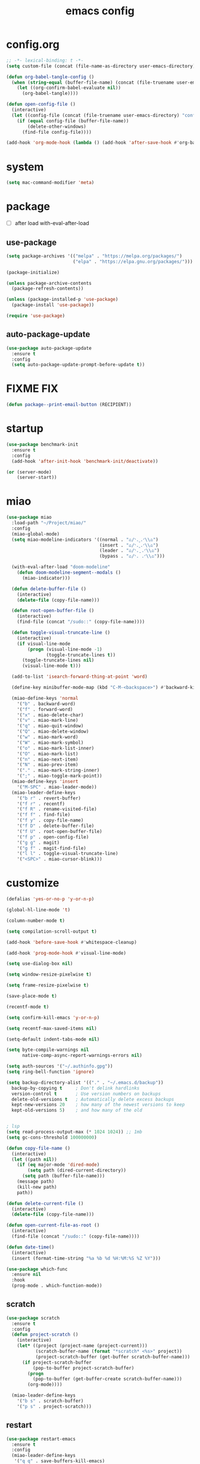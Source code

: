 #+TITLE: emacs config
#+STARTUP: content
#+PROPERTY: header-args:emacs-lisp :tangle ~/.emacs.d/init.el :results none

* config.org
#+begin_src emacs-lisp
;; -*- lexical-binding: t -*-
(setq custom-file (concat (file-name-as-directory user-emacs-directory) "custom.el"))

(defun org-babel-tangle-config ()
  (when (string-equal (buffer-file-name) (concat (file-truename user-emacs-directory) "config.org"))
    (let ((org-confirm-babel-evaluate nil))
      (org-babel-tangle))))

(defun open-config-file ()
  (interactive)
  (let ((config-file (concat (file-truename user-emacs-directory) "config.org")))
    (if (equal config-file (buffer-file-name))
        (delete-other-windows)
      (find-file config-file))))

(add-hook 'org-mode-hook (lambda () (add-hook 'after-save-hook #'org-babel-tangle-config)))
#+end_src

* system
#+begin_src emacs-lisp
(setq mac-command-modifier 'meta)
#+end_src

* package

+ [ ] after load with-eval-after-load

** use-package
#+begin_src emacs-lisp
(setq package-archives '(("melpa" . "https://melpa.org/packages/")
                         ("elpa" . "https://elpa.gnu.org/packages/")))

(package-initialize)

(unless package-archive-contents
  (package-refresh-contents))

(unless (package-installed-p 'use-package)
  (package-install 'use-package))

(require 'use-package)
#+end_src

** auto-package-update
#+begin_src emacs-lisp
(use-package auto-package-update
  :ensure t
  :config
  (setq auto-package-update-prompt-before-update t))
#+end_src

* FIXME FIX
#+begin_src emacs-lisp
(defun package--print-email-button (RECIPIENT))
#+end_src

* startup
#+begin_src emacs-lisp
(use-package benchmark-init
  :ensure t
  :config
  (add-hook 'after-init-hook 'benchmark-init/deactivate))

(or (server-mode)
    (server-start))
#+end_src

* miao

#+begin_src emacs-lisp
(use-package miao
  :load-path "~/Project/miao/"
  :config
  (miao-global-mode)
  (setq miao-modeline-indicators '((normal . "ಎ/ᐠ.ˬ.ᐟ\\ಎ")
                                   (insert . "ಎ/ᐠ.ꞈ.ᐟ\\ಎ")
                                   (leader . "ಎ/ᐠ.ˍ.ᐟ\\ಎ")
                                   (bypass . "ಎ/ᐠ. .ᐟ\\ಎ")))

  (with-eval-after-load "doom-modeline"
    (defun doom-modeline-segment--modals ()
      (miao-indicator)))

  (defun delete-buffer-file ()
    (interactive)
    (delete-file (copy-file-name)))

  (defun root-open-buffer-file ()
    (interactive)
    (find-file (concat "/sudo::" (copy-file-name))))

  (defun toggle-visual-truncate-line ()
    (interactive)
    (if visual-line-mode
        (progn (visual-line-mode -1)
               (toggle-truncate-lines t))
      (toggle-truncate-lines nil)
      (visual-line-mode t)))

  (add-to-list 'isearch-forward-thing-at-point 'word)

  (define-key minibuffer-mode-map (kbd "C-M-<backspace>") #'backward-kill-sexp)

  (miao-define-keys 'normal
    '("b" . backward-word)
    '("f" . forward-word)
    '("x" . miao-delete-char)
    '("v" . miao-mark-line)
    '("q" . miao-quit-window)
    '("Q" . miao-delete-window)
    '("w" . miao-mark-word)
    '("W" . miao-mark-symbol)
    '("o" . miao-mark-list-inner)
    '("O" . miao-mark-list)
    '("n" . miao-next-item)
    '("N" . miao-prev-item)
    '("." . miao-mark-string-inner)
    '(";" . miao-toggle-mark-point))
  (miao-define-keys 'insert
    '("M-SPC" . miao-leader-mode))
  (miao-leader-define-keys
    '("b r" . revert-buffer)
    '("f r" . recentf)
    '("f R" . rename-visited-file)
    '("f f" . find-file)
    '("f y" . copy-file-name)
    '("f D" . delete-buffer-file)
    '("f U" . root-open-buffer-file)
    '("f p" . open-config-file)
    '("g g" . magit)
    '("g f" . magit-find-file)
    '("l l" . toggle-visual-truncate-line)
    '("<SPC>" . miao-cursor-blink)))
#+end_src

* customize
#+begin_src emacs-lisp
(defalias 'yes-or-no-p 'y-or-n-p)

(global-hl-line-mode 't)

(column-number-mode t)

(setq compilation-scroll-output t)

(add-hook 'before-save-hook #'whitespace-cleanup)

(add-hook 'prog-mode-hook #'visual-line-mode)

(setq use-dialog-box nil)

(setq window-resize-pixelwise t)

(setq frame-resize-pixelwise t)

(save-place-mode t)

(recentf-mode t)

(setq confirm-kill-emacs 'y-or-n-p)

(setq recentf-max-saved-items nil)

(setq-default indent-tabs-mode nil)

(setq byte-compile-warnings nil
      native-comp-async-report-warnings-errors nil)

(setq auth-sources '("~/.authinfo.gpg"))
(setq ring-bell-function 'ignore)

(setq backup-directory-alist '(("." . "~/.emacs.d/backup"))
  backup-by-copying t     ; Don't delink hardlinks
  version-control t       ; Use version numbers on backups
  delete-old-versions t   ; Automatically delete excess backups
  kept-new-versions 20    ; how many of the newest versions to keep
  kept-old-versions 5)    ; and how many of the old


; lsp
(setq read-process-output-max (* 1024 1024)) ;; 1mb
(setq gc-cons-threshold 100000000)

(defun copy-file-name ()
  (interactive)
  (let ((path nil))
    (if (eq major-mode 'dired-mode)
        (setq path (dired-current-directory))
      (setq path (buffer-file-name)))
    (message path)
    (kill-new path)
    path))

(defun delete-current-file ()
  (interactive)
  (delete-file (copy-file-name)))

(defun open-current-file-as-root ()
  (interactive)
  (find-file (concat "/sudo::" (copy-file-name))))

(defun date-time()
  (interactive)
  (insert (format-time-string "%a %b %d %H:%M:%S %Z %Y")))

(use-package which-func
  :ensure nil
  :hook
  (prog-mode . which-function-mode))
#+end_src

** scratch
#+begin_src emacs-lisp
(use-package scratch
  :ensure t
  :config
  (defun project-scratch ()
    (interactive)
    (let* ((project (project-name (project-current)))
           (scratch-buffer-name (format "*scratch* <%s>" project))
           (project-scratch-buffer (get-buffer scratch-buffer-name)))
      (if project-scratch-buffer
          (pop-to-buffer project-scratch-buffer)
        (progn
          (pop-to-buffer (get-buffer-create scratch-buffer-name)))
        (org-mode))))

  (miao-leader-define-keys
    '("b s" . scratch-buffer)
    '("p s" . project-scratch)))
#+end_src

** restart
#+begin_src emacs-lisp
(use-package restart-emacs
  :ensure t
  :config
  (miao-leader-define-keys
   '("q q" . save-buffers-kill-emacs)
   '("q r" . restart-emacs)
   '("r r" . restart-emacs)))
#+end_src


** long-line
#+begin_src emacs-lisp
(setq-default bidi-display-reordering nil)
(setq bidi-inhibit-bpa t
      long-line-threshold 1000
      large-hscroll-threshold 1000
      syntax-wholeline-max 1000)
#+end_src

* ui

** emacs basic
#+begin_src emacs-lisp
(setq inhibit-startup-message t)
(setq initial-scratch-message nil)

(blink-cursor-mode -1)
(scroll-bar-mode -1)        ; disable visible scrollbar
(tool-bar-mode -1)          ; disable the toolbar
(tooltip-mode -1)           ; disable tooltips
(menu-bar-mode -1)          ; disable the menu bar

(setq scroll-conservatively 10000
      scroll-margin 5)

(setq-default truncate-lines t)
(setq isearch-lazy-count t)
(setq display-line-numbers-type 'relative)
(global-display-line-numbers-mode)

;; disable line numbers for some modes
(dolist (mode '(term-mode-hook
                vterm-mode-hook
                dired-mode-hook
                treemacs-mode-hook
                dashboard-mook-hook
                so-long-mode-hook
                pdf-view-mode-hook))
  (add-hook mode (lambda () (display-line-numbers-mode -1))))
#+end_src

** theme
#+begin_src emacs-lisp
(use-package doom-themes
  :ensure t
  :config
  (load-theme 'doom-one t)
  ;; (eval-after-load 'hl-line
  ;;   (set-face-attribute 'hl-line nil :inherit nil :background "gray8"))
  (set-face-attribute 'region nil :background "#4F5766"))
#+end_src


** color
#+begin_src emacs-lisp
(use-package rainbow-mode
  :ensure t)
#+end_src

** rainbow-delimiters
#+begin_src emacs-lisp
(use-package rainbow-delimiters
  :ensure t
  :config
  (add-hook 'prog-mode-hook #'rainbow-delimiters-mode))
#+end_src

** font
#+begin_src emacs-lisp
(set-frame-font "SauceCodePro Nerd Font Mono 18" nil t)

(defun set-font-size (font-size)
  (interactive "nFont-size: ")
  (set-face-attribute 'default nil :height (* font-size 10)))

(set-font-size 18)
;; ;; FIXME
;; (set-face-attribute 'default nil :font "SauceCodePro Nerd Font" :height 160)

;; ;; Set the fixed pitch face
;; (set-face-attribute 'fixed-pitch nil :font "SauceCodePro Nerd Font" :height 160)

;; ;; Set the variable pitch face
;; (set-face-attribute 'variable-pitch nil :font "DejaVuSansMono Nerd Font Mono" :height 160)
#+end_src


** doom-modeline

#+begin_src emacs-lisp
(use-package doom-modeline
  :ensure t
  :config
  (setq doom-modeline-project-detection 'project)
  (setq doom-modeline-buffer-file-name-style 'truncate-with-project)
  (doom-modeline-mode 't))
#+end_src

** dirvish
#+begin_src emacs-lisp
(use-package all-the-icons
  :ensure t)

(use-package dirvish
  :ensure t
  :config
  (setq dirvish-mode-line-format
        '(:left (sort symlink) :right (omit yank index)))
  (setq dirvish-use-mode-line t
        dirvish-use-header-line nil
        dirvish-mode-line-height 23)
  (setq dirvish-attributes
        '(all-the-icons file-time file-size collapse subtree-state vc-state git-msg))
  (setq delete-by-moving-to-trash t)
  (setq dired-listing-switches
        "-l --almost-all --human-readable --group-directories-first --no-group")
  (define-key dired-mode-map (kbd "j") nil)
  (bind-keys :map dirvish-mode-map
             ("b"   . dirvish-quick-access)
             ("f"   . dirvish-fd)
             ("y"   . dirvish-yank-menu)
             ("N"   . dirvish-narrow)
             ("^"   . dirvish-history-last)
             ("H"   . dirvish-history-jump) ; remapped `describe-mode'
             ("s"   . dirvish-quicksort)    ; remapped `dired-sort-toggle-or-edit'
             ("^"   . dired-up-directory)
             ("TAB" . dirvish-subtree-toggle)
             ("h"   . dirvish-history-go-forward)
             ("l"   . dirvish-history-go-backward)
             ("M-l" . dirvish-ls-switches-menu)
             ("M-m" . dirvish-mark-menu)
             ("T" . dirvish-layout-toggle))

  (dirvish-override-dired-mode))

#+end_src

** dashboard
#+begin_src emacs-lisp
(use-package dashboard
  :ensure t
  :config
  (let ((emacs-dragon (concat (file-truename user-emacs-directory) "emacs-dragon.png")))
    (if (file-exists-p emacs-dragon)
        (setq dashboard-startup-banner emacs-dragon)))
  (setq dashboard-image-banner-max-height (/ (display-pixel-height) 8))
  (setq dashboard-center-content t)
  (setq dashboard-set-heading-icons t)
  (setq dashboard-set-file-icons t)
  (setq dashboard-set-navigator t)
  (setq dashboard-week-agenda t)
  (setq dashboard-projects-backend 'project-el)
  (setq dashboard-items '((recents  . 5)
                          (bookmarks . 5)
                          (projects . 5)
                          (agenda . 10)
                          (registers . 5)))
  (defun dashboard ()
    (interactive)
    (switch-to-buffer dashboard-buffer-name)
    (delete-other-windows))
  (dashboard-setup-startup-hook))
#+end_src

** visual-fill-column
#+begin_src emacs-lisp
(use-package visual-fill-column
  :ensure t
  :config
  (setq-default visual-fill-column-width 100)
  (setq-default visual-fill-column-center-text t)
  (miao-leader-define-keys
   '("l L" . visual-fill-column-mode)))
#+end_src


** which-key
#+begin_src emacs-lisp
(use-package which-key
  :ensure t
  :config
  (which-key-mode))
#+end_src

** helpful
#+begin_src emacs-lisp
(use-package helpful
  :ensure t
  :config
  (setq helpful-switch-buffer-function 'switch-to-buffer)
  (global-set-key (kbd "C-h f") #'helpful-callable)
  (global-set-key (kbd "C-h v") #'helpful-variable)
  (global-set-key (kbd "C-h k") #'helpful-key)
  (global-set-key (kbd "C-h SPC") #'helpful-at-point)
  (global-set-key (kbd "C-h C") #'helpful-command)
  (global-set-key (kbd "C-h p") #'describe-package))
#+end_src


** symbol-overlay
#+begin_src emacs-lisp
(use-package symbol-overlay
  :ensure t
  :config
  (add-hook 'prog-mode-hook #'symbol-overlay-mode)
  (set-face-background 'symbol-overlay-default-face nil)
  (set-face-attribute 'symbol-overlay-default-face nil :underline t :inherit 'region))
#+end_src

** highlight-indent
#+begin_src emacs-lisp
(use-package highlight-indent-guides
  :ensure t
  :hook
  (prog-mode . (lambda () (highlight-indent-guides-mode -1) (highlight-indent-guides-mode t)))
  :config
  (setq highlight-indent-guides-method 'character
        highlight-indent-guides-suppress-auto-error 't
        highlight-indent-guides-responsive 'top
        highlight-indent-guides-auto-top-odd-face-perc 60
        highlight-indent-guides-auto-top-even-face-perc 60
        highlight-indent-guides-auto-top-character-face-perc 60))
#+end_src

** hl-todo
#+begin_src emacs-lisp
(use-package hl-todo
  :ensure t
  :config
  (setq hl-todo-keyword-faces
        '(("TODO"   . "#43cd80") ;;  2e8b57 00ee00 32cd32
          ("PROG"   . "#44CCCC")
          ("FIXME"  . "#FF4444")
          ("REVIEW" . "#A020F0")
          ("HOLD"   . "#FFD700")
          ("NOTE"   . "#1E90FF")
          ("FAIL"   . "#EE6666")
          ("DONE"   . "#808080"))) ;;
  (add-hook 'org-mode-hook #'hl-todo-mode)
  (global-hl-todo-mode t))
#+end_src

** goggles

#+begin_src emacs-lisp
(use-package goggles
  :ensure t
  :config
  (add-hook 'prog-mode-hook #'goggles-mode)
  (add-hook 'text-mode-hook #'goggles-mode)
  (setq-default goggles-pulse nil))
#+end_src

* navigate

** windmove
#+begin_src emacs-lisp
(use-package windmove
  :config
  (miao-define-keys '(normal insert)
    '("C-M-<down>" . windmove-down)
    '("C-M-<up>". windmove-up)
    '("C-M-<left>" . windmove-left)
    '("C-M-<right>" . windmove-right)))
#+end_src

** window
#+begin_src emacs-lisp
(use-package transpose-frame
  :ensure t
  :config
  (miao-leader-define-keys
      '("w s" . window-swap-states)
      '("w t" . transpose-frame)
      '("w =" . balance-windows))
#+end_src

** winum
#+begin_src emacs-lisp
(use-package winum
  :ensure t
  :config
  (global-set-key (kbd "M-0") 'winum-select-window-0)
  (global-set-key (kbd "M-1") 'winum-select-window-1)
  (global-set-key (kbd "M-2") 'winum-select-window-2)
  (global-set-key (kbd "M-3") 'winum-select-window-3)
  (global-set-key (kbd "M-4") 'winum-select-window-4)
  (global-set-key (kbd "M-5") 'winum-select-window-5)
  (global-set-key (kbd "M-6") 'winum-select-window-6)
  (global-set-key (kbd "M-7") 'winum-select-window-7)
  (global-set-key (kbd "M-8") 'winum-select-window-8)
  (global-set-key (kbd "M-9") 'winum-select-window-9)
  (setq winum-auto-assign-0-to-minibuffer t)
  (setq winum-scope 'frame-local)
  (winum-mode t))
#+end_src


* edit
** emacs native
#+begin_src emacs-lisp
(delete-selection-mode t)
(setq delete-selection-save-to-register 'kill)
#+end_src

** electric
*** electric-par
#+begin_src emacs-lisp
(add-hook 'prog-mode-hook #'electric-pair-local-mode)
(add-hook 'prog-mode-hook #'electric-quote-local-mode)
#+end_src

** multi-cursor
#+begin_src emacs-lisp
(use-package multiple-cursors
  :ensure t
  :config
  (miao-leader-define-keys
   '("m c l" . mc/edit-lines)
   '("m c a" . mc/mark-all-dwim)
   '("m c r" . mc/mark-all-in-region-regexp)))
#+end_src
** yasnippet

#+begin_src emacs-lisp
(use-package yasnippet
  :ensure t
  :config
  (add-to-list 'yas-snippet-dirs (concat (file-truename user-emacs-directory) "yasnippets"))
  (yas-load-directory (concat (file-truename user-emacs-directory) "/yasnippets"))
  (add-to-list 'warning-suppress-types '(yasnippet backquote-change))
  (add-hook 'prog-mode-hook #'yas-minor-mode)
  (add-hook 'latex-mode-hook #'yas-minor-mode)
  (add-hook 'org-mode-hook #'yas-minor-mode))

(use-package yasnippet-snippets
  :after yasnippet
  :ensure t)
#+end_src


** parinfer-rust
#+begin_src emacs-lisp
(use-package parinfer-rust-mode
  :ensure t
  :config
  (add-hook 'emacs-lisp-mode-hook (lambda () (electric-pair-local-mode -1) (parinfer-rust-mode)))
  (setq parinfer-rust-check-before-enable nil))
#+end_src


** objed
#+begin_src emacs-lisp :tangle no
(use-package objed)
#+end_src

** vundo
#+begin_src emacs-lisp
(use-package vundo
  :ensure t)
#+end_src

** undo-fu
#+begin_src emacs-lisp
(use-package undo-fu
  :ensure t)
(use-package undo-fu-session
  :ensure t
  :config
  (undo-fu-session-global-mode))
#+end_src


* code
** format
#+begin_src emacs-lisp
(use-package format-all
  :ensure t
  :config

  (defun format-all-set-c-formatter ()
    (let ((format-all-directory (file-name-directory (buffer-file-name))))
      (setq retry 10)
      (while (and (> retry 0)
                  (not (file-exists-p (concat format-all-directory ".clang-format"))))
        (setq retry (- retry 1))
        (setq format-all-directory (concat format-all-directory "../")))
      (setq-local format-all-formatters `(("C" (clang-format ,(concat "-style=file:" (concat format-all-directory ".clang-format"))))))))

  (add-hook 'c-mode-hook #'format-all-set-c-formatter)
  (add-hook 'java-mode-hook #'format-all-set-c-formatter)
  (miao-leader-define-keys
   '("c f" . format-all-buffer)))
#+end_src
** compile
#+begin_src emacs-lisp
(defun colorize-compilation-buffer ()
 (read-only-mode)
 (ansi-color-apply-on-region compilation-filter-start (point))
 (read-only-mode))
(add-hook 'compilation-filter-hook 'colorize-compilation-buffer)
#+end_src
** checking
#+begin_src emacs-lisp
(use-package flycheck
  :ensure t)
#+end_src

** lsp

#+begin_src emacs-lisp
(use-package lsp-mode
  :custom
  (lsp-completion-provider :none) ;; we use Corfu!

  ;; :init
  ;; (defun orderless-dispatch-flex-first (_pattern index _total)
  ;;   (and (eq index 0) 'orderless-flex))

  :config
  ;; ;; Optionally configure the first word as flex filtered.
  ;; (add-hook 'orderless-style-dispatchers #'orderless-dispatch-flex-first nil 'local)

  ;; Optionally configure the cape-capf-buster.
  ;; (setq-local completion-at-point-functions (list (cape-capf-buster #'lsp-completion-at-point)))
  (setq lsp-enable-file-watchers nil)
  (setq lsp-enable-on-type-formatting nil)

  (defun lsp-mode-setup-completion ()
    (setf (alist-get 'styles (alist-get 'lsp-capf completion-category-defaults))
          '(orderless)))

  (add-hook 'lsp-completion-mode-hook #'lsp-mode-setup-completion)
  (add-hook 'lsp-mode-hook #'lsp-enable-which-key-integration)

  (miao-leader-define-keys
   '("c l S" . lsp)
   '("c l s" . consult-lsp-symbols)
   '("c l d" . lsp-find-definition)
   '("c l r" . lsp-find-references)
   '("c l F" . lsp-format-buffer)
   '("c l h" . lsp-ui-doc-toggle)
   '("c l R" . lsp-rename)
   '("c l q" . lsp-workspace-shutdown)
   '("c l Q" . lsp-workspace-restart)
   '("c l a" . lsp-execute-code-action)
   '("c l o" . lsp-organize-imports)
   '("c l i" . lsp-find-implementation)))
#+end_src

*** lsp-treemacs
#+begin_src emacs-lisp
(use-package lsp-treemacs
  :ensure t
  :config
  (miao-leader-define-keys
   '("c l E" . lsp-treemacs-errors-list)))
#+end_src


*** consult-lsp
#+begin_src emacs-lisp
(use-package consult-lsp
  :ensure t
  :config
  (miao-leader-define-keys
   '("c l e" . consult-lsp-diagnostics)))
#+end_src

*** lsp-pyright
#+begin_src emacs-lisp
(use-package lsp-pyright
  :ensure t
  :hook (python-mode . (lambda ()
                          (require 'lsp-pyright)
                          (lsp-deferred))))  ; or lsp-deferred
#+end_src

*** lsp-java
#+begin_src emacs-lisp
(use-package lsp-java
  :ensure t
  :config
  (add-hook 'java-mode-hook #'lsp)
  (add-hook 'dap-stopped-hook
          (lambda (arg) (call-interactively #'dap-hydra)))
  (setq lsp-java-format-on-type-enabled nil)
  (setq lsp-java-format-comments-enabled nil)
  (setq lsp-java-java-path "/usr/lib/jvm/java-17-openjdk/bin/java")
  (setq lsp-java-configuration-runtimes '[(:name "JavaSE-1.8"
                                           :path "/usr/lib/jvm/java-8-openjdk/"
                                           :default t)
                                          (:name "JavaSE-11"
                                              :path "/usr/lib/jvm/java-11-openjdk")])
  (setq lsp-java-vmargs '("-XX:+UseParallelGC" "-XX:GCTimeRatio=4" "-XX:AdaptiveSizePolicyWeight=90" "-Dsun.zip.disableMemoryMapping=true" "-Xmx4G" "-Xms100m")))
#+end_src

*** lsp-ui
#+begin_src emacs-lisp
(use-package lsp-ui
  :ensure t
  :config
  (setq lsp-ui-doc-show-with-mouse nil
        lsp-ui-sideline-update-mode 'point
        lsp-ui-doc-include-signature t
        lsp-ui-sideline-show-hover nil
        lsp-ui-sideline-show-symbol nil
        lsp-ui-sideline-show-diagnostics t
        lsp-ui-sideline-show-code-actions t
        lsp-ui-doc-show-with-cursor nil
        lsp-ui-doc-use-childframe t
        lsp-ui-doc-delay 0
        lsp-ui-sideline-delay 0.5
        lsp-ui-doc-position 'at-point))
#+end_src

*** grammarly
#+begin_src emacs-lisp
(use-package lsp-grammarly
  :ensure t)
#+end_src

* language

** cc
#+begin_src emacs-lisp
(use-package cc-mode
 :ensure nil
 :config
 (add-hook 'c-mode-hook 'lsp)
 (add-hook 'c++-mode-hook 'lsp))
#+end_src

** proof-general
#+begin_src emacs-lisp
(use-package proof-general
  :ensure t)
#+end_src

** JavaScript/Typescript
#+begin_src emacs-lisp
(use-package typescript-mode
  :ensure t
  :config
  ;; (add-to-list 'major-mode-remap-alist '(typescript-mode . typescript-ts-mode))
  ;; (setq typescript-ts-mode-indent-offset 4)
  (setq typescript-indent-level 4))
#+end_src


** agda
#+begin_src emacs-lisp
(use-package agda2
  :ensure nil
  :load-path (lambda () (file-name-directory (shell-command-to-string "agda-mode locate")))
  :config
  ;; (load-file (let ((coding-system-for-read 'utf-8))
  ;;              (shell-command-to-string "agda-mode locate")))
  (defun agda-setup-cape ()
    (with-eval-after-load 'cape
      (require 'cape-char)
      (cape-char--define agda "Agda" ?\\)

      ;; ("equal" "≡"
      ;;  "ra" "→"
      ;;  "monus" "∸"
      ;;  "\<>" "≡⟨⟩")
      (puthash "\\=<>" "≡⟨⟩" cape--agda-hash)
      ;; (defun cape--agda-decode-map ()
      ;;   (let ((hash (make-hash-table :test #'equal))
      ;;         (decode-map (agda-input-get-translations "Agda")))
      ;;     (pcase-dolist (`(,name . ,val) (cdr decode-map))
      ;;       (when (memq (aref name 0) '(?\\))
      ;;         (puthash
      ;;          name
      ;;          (if (vectorp val) (aref val 0) val) hash)))
      ;;     hash))

      ;; (defvar cape--agda-hash (cape--agda-decode-map))

      (deactivate-input-method)
      (setq completion-at-point-functions '(cape-agda cape-dabbrev))))

  (setq auto-mode-alist
        (append
         '(("\\.agda\\'" . agda2-mode)
           ("\\.lagda.md\\'" . agda2-mode))
         auto-mode-alist))
  (add-hook 'agda2-mode-hook #'agda-setup-cape)

  (setq agda2-program-args '("-i.")))
#+end_src

** sml
#+begin_src emacs-lisp
(use-package sml-mode
  :ensure t)
#+end_src

** latex

#+begin_src emacs-lisp
(use-package tex
  :ensure auctex
  :config
  (add-hook 'LaTeX-mode-hook #'flyspell-mode)
  (add-hook 'LaTeX-mode-hook #'LaTeX-math-mode)
  (add-hook 'LaTeX-mode-hook #'reftex-mode)
  (setq LaTeX-command "latex -shell-escape")
  (setq TeX-auto-save t)
  (setq TeX-view-program-list '(("PDF Tools" TeX-pdf-tools-sync-view))
        TeX-view-program-selection '((output-pdf "PDF Tools"))
        TeX-source-correlate-start-server t)
  (add-hook 'TeX-after-compilation-finished-functions #'TeX-revert-document-buffer))
#+end_src

#+begin_src emacs-lisp
(use-package magic-latex-buffer
  :ensure t
  :config
  (add-hook 'latex-mode-hook 'magic-latex-buffer))
#+end_src

* completion
** vertico
#+begin_src emacs-lisp
(use-package vertico
  :ensure t
  :init
  ;; Grow and shrink the Vertico minibuffer
  (setq vertico-resize t)
  ;; Optionally enable cycling for `vertico-next' and `vertico-previous'.
  (setq vertico-cycle t)
  ;; Show more candidates
  (setq vertico-count 20)

  (defun crm-indicator (args)
    (cons (format "[CRM%s] %s"
                  (replace-regexp-in-string
                   "\\`\\[.*?]\\*\\|\\[.*?]\\*\\'" ""
                   crm-separator)
                  (car args))
          (cdr args)))
  (advice-add #'completing-read-multiple :filter-args #'crm-indicator)

  (vertico-multiform-mode)
  (vertico-mode))

(use-package savehist
  :init
  (savehist-mode))
#+end_src

** orderless
#+begin_src emacs-lisp
(use-package orderless
  :ensure t
  :init
  (setq completion-styles '(orderless basic)
        completion-category-defaults nil
        completion-category-overrides '((file (styles . (partial-completion))))
        orderless-component-separator #'orderless-escapable-split-on-space))
#+end_src

** corfu

#+begin_src emacs-lisp
(use-package corfu
  :ensure t
  ;; Optional customizations
  :config
  ;; (corfu-cycle t)                ;; Enable cycling for `corfu-next/previous'
  ;; (corfu-auto t)                 ;; Enable auto completion
  ;; (corfu-separator ?\s)          ;; Orderless field separator
  ;; (corfu-quit-at-boundary nil)   ;; Never quit at completion boundary
  ;; (corfu-quit-no-match nil)      ;; Never quit, even if there is no match
  ;; (corfu-preview-current nil)    ;; Disable current candidate preview
  ;; (corfu-preselect 'prompt)      ;; Preselect the prompt
  ;; (corfu-on-exact-match nil)     ;; Configure handling of exact matches
  ;; (corfu-scroll-margin 5)        ;; Use scroll margin
  (setq corfu-auto t
        corfu-scroll-margin 5
        corfu-auto-prefix 1
        corfu-quit-no-match t
        corfu-separator ?\s
        corfu-auto-delay 0.3)

 ;; (defun corfu-enable-in-minibuffer ()
 ;;   "Enable Corfu in the minibuffer."
 ;;   (when (local-variable-p 'completion-at-point-functions)
 ;;     ;; (setq-local corfu-auto nil) ;; Enable/disable auto completion
 ;;     (setq-local corfu-echo-delay nil ;; Disable automatic echo and popup
 ;;                 corfu-popupinfo-delay nil)
 ;;     (corfu-mode 1)))
 ;; (add-hook 'minibuffer-setup-hook #'corfu-enable-in-minibuffer)

 (defun corfu-enable-always-in-minibuffer ()
  "Enable Corfu in the minibuffer if Vertico/Mct are not active."
  (unless (or (bound-and-true-p mct--active)
              (bound-and-true-p vertico--input)
              (eq (current-local-map) read-passwd-map))
    ;; (setq-local corfu-auto nil) ;; Enable/disable auto completion
    (setq-local corfu-echo-delay nil ;; Disable automatic echo and popup
                corfu-popupinfo-delay nil)
    (corfu-mode 1)))
 (add-hook 'minibuffer-setup-hook #'corfu-enable-always-in-minibuffer 1)

 (bind-keys :map corfu-map
            ("RET" . nil)
            ("M-SPC" . nil)
            ("SPC" . corfu-insert-separator))

 (define-key corfu-map (kbd "RET") nil)
  ;; Enable Corfu only for certain modes.
  ;; :hook ((prog-mode . corfu-mode)
  ;;        (shell-mode . corfu-mode)
  ;;        (eshell-mode . corfu-mode))

  ;; Recommended: Enable Corfu globally.  This is recommended since Dabbrev can
  ;; be used globally (M-/).  See also the customization variable
  ;; `global-corfu-modes' to exclude certain modes.
 (global-corfu-mode)
 (corfu-popupinfo-mode))

(use-package kind-icon
  :ensure t
  :after corfu
  :custom
  (kind-icon-blend-background t)
  (kind-icon-default-face 'corfu-default)
  :config
  (setq kind-icon-default-style
        '(:padding -1 :stroke 0 :margin 0 :radius 0 :height 0.4 :scale 1))
  (add-to-list 'corfu-margin-formatters #'kind-icon-margin-formatter))
#+end_src

** cape

#+begin_src emacs-lisp
(use-package cape
  :ensure t
  ;; Bind dedicated completion commands
  ;; Alternative prefix keys: C-c p, M-p, M-+, ...
  ;; :bind (("C-c p p" . completion-at-point) ;; capf
  ;;        ("C-c p t" . complete-tag)        ;; etags
  ;;        ("C-c p d" . cape-dabbrev)        ;; or dabbrev-completion
  ;;        ("C-c p h" . cape-history)
  ;;        ("C-c p f" . cape-file)
  ;;        ("C-c p k" . cape-keyword)
  ;;        ("C-c p s" . cape-elisp-symbol)
  ;;        ("C-c p e" . cape-elisp-block)
  ;;        ("C-c p a" . cape-abbrev)
  ;;        ("C-c p l" . cape-line)
  ;;        ("C-c p w" . cape-dict)
  ;;        ("C-c p :" . cape-emoji)
  ;;        ("C-c p \\" . cape-tex)
  ;;        ("C-c p _" . cape-tex)
  ;;        ("C-c p ^" . cape-tex)
  ;;        ("C-c p &" . cape-sgml)
  ;;        ("C-c p r" . cape-rfc1345))
  :config
  ;; Add to the global default value of `completion-at-point-functions' which is
  ;; used by `completion-at-point'.  The order of the functions matters, the
  ;; first function returning a result wins.  Note that the list of buffer-local
  ;; completion functions takes precedence over the global list.
  (add-to-list 'completion-at-point-functions #'cape-dabbrev)
  (add-to-list 'completion-at-point-functions #'cape-file)
  (add-to-list 'completion-at-point-functions #'cape-elisp-block)
  ;;(add-to-list 'completion-at-point-functions #'cape-history)
  (add-to-list 'completion-at-point-functions #'cape-keyword)
  (add-to-list 'completion-at-point-functions #'cape-tex)
  ;;(add-to-list 'completion-at-point-functions #'cape-sgml)
  ;;(add-to-list 'completion-at-point-functions #'cape-rfc1345)
  (add-to-list 'completion-at-point-functions #'cape-abbrev)
  (add-to-list 'completion-at-point-functions #'cape-dict)
  (add-to-list 'completion-at-point-functions #'cape-elisp-symbol))
  ;;(add-to-list 'completion-at-point-functions #'cape-line)

#+end_src

** consult
#+begin_src emacs-lisp
(use-package consult
  :ensure t
  :init
  (setq register-preview-delay 0.5
        register-preview-function #'consult-register-format)

  (advice-add #'register-preview :override #'consult-register-window)

  (setq xref-show-xrefs-function #'consult-xref
        xref-show-definitions-function #'consult-xref)

  :config
  (add-hook 'completion-list-mode #'consult-preview-at-point-mode)
  (setq consult-preview-key 'any)

  (consult-customize
   consult-theme :preview-key '(:debounce 0.2 any)
   consult-ripgrep consult-git-grep consult-grep
   consult-bookmark consult-recent-file consult-xref
   consult--source-bookmark consult--source-file-register
   consult--source-recent-file consult--source-project-recent-file
   ;; :preview-key "M-."
   :preview-key '(:debounce 0.4 any))

  (setq consult-narrow-key "<")

  (global-set-key (kbd "M-g M-g") #'consult-goto-line)
  (global-set-key (kbd "M-y") #'consult-yank-pop)

  (defun consult-ripgrep-at-point ()
    (interactive)
    (miao-mark-symbol)
    (let ((symbol (buffer-substring-no-properties (region-beginning) (region-end))))
      (consult-ripgrep nil symbol)))

  (defun consult-line-at-point ()
    (interactive)
    (miao-mark-symbol)
    (let ((symbol (buffer-substring-no-properties (region-beginning) (region-end))))
      (consult-line symbol)))

  (miao-leader-define-keys
   '("s s" . consult-line)
   '("s S" . consult-line-at-point)
   '("s i" . consult-imenu)
   '("f r" . consult-recent-file)
   '("s r" . consult-ripgrep)
   '("s R" . consult-ripgrep-at-point)
   '("u SPC" . consult-mark)
   '("p b" . consult-project-buffer)
   '("s SPC" . consult-global-mark)))
#+end_src

** marginalia
- Enable rich annotations using the Marginalia package

#+begin_src emacs-lisp
(use-package marginalia
  :ensure t
  ;; Bind `marginalia-cycle' locally in the minibuffer.  To make the binding
  ;; available in the *Completions* buffer, add it to the
  ;; `completion-list-mode-map'.
  ;; :bind (:map minibuffer-local-map
  ;;        ("M-A" . marginalia-cycle))

  ;; The :init section is always executed.
  :config

  ;; Marginalia must be activated in the :init section of use-package such that
  ;; the mode gets enabled right away. Note that this forces loading the
  ;; package.
  (marginalia-mode))
#+end_src
* org
#+begin_src emacs-lisp
(use-package org
  :bind
  (:map org-mode-map
        ("C-M-<return>" . org-insert-subheading))
  :init
  (setq org-directory "~/Project/org/")
  (setq org-agenda-files '("~/Project/org/todo.org"))
  (setq org-default-notes-file (concat org-directory "notes.org"))

  (org-babel-do-load-languages
   'org-babel-load-languages
   '(
     (emacs-lisp . t)
     (org . t)
     (shell . t)
     (C . t)
     (latex . t)
     (python . t)
     (js . t)
     (dot . t)
     (awk . t)))

  (if (display-graphic-p)
      (setq org-startup-indented t))

  (setq org-icalendar-include-todo 'unblocked
        org-icalendar-use-scheduled '(event-if-todo))

  (setq org-special-ctrl-a/e t
        org-adapt-indentation t
        org-edit-src-content-indentation 0
        org-cycle-separator-lines 1
        org-return-follows-link t
        org-src-window-setup 'current-window
        org-confirm-babel-evaluate nil
        org-insert-heading-respect-content t
        org-pretty-entities t
        org-log-done t
        org-imenu-depth 4
        org-indent-indentation-per-level 4
        org-list-allow-alphabetical t
        org-goto-interface 'outline-path-completionp
        org-image-actual-width nil
        org-display-remote-inline-images 'download
        org-use-sub-superscripts nil
        org-outline-path-complete-in-steps nil)

  (set-face-attribute 'org-ellipsis nil :bold nil)

  (add-to-list 'org-export-backends 'md)
  ;; NOTE: snippet error in org-mode
  (setq org-src-tab-acts-natively nil)

  (setq org-todo-keywords '((sequence "TODO(t)" "PROG(p)" "FIXME(f)" "REVIEW(r)" "HOLD(h)" "NOTE(n)" "|" "FAIL(F)" "DONE(d)")))
  (setq org-list-demote-modify-bullet
        '(("+"  . "-")
          ("-"  . "-")
          ("*"  . "-")
          ("1." . "A.")
          ("A." . "a.")
          ("1)" . "A)")
          ("A)" . "a)")
          ("1)" . "-")
          ("a)" . "-")))
  (setq org-ellipsis " ר")

  (setq org-capture-templates
        '(("t" "Todo" entry (file+headline "~/Project/org/todo.org" "Capture")
           "* TODO %?\n  %i\n  %a")
          ("j" "Journal" entry (file+datetree "~/Project/org/journal.org")
           "* %?\nEntered on %U\n  %i\n  %a")))

  (setq org-refile-use-outline-path t)
  (setq org-reverse-note-order t)
  (setq org-refile-targets '((nil :maxlevel . 5)
                             (org-agenda-files :maxlevel . 5)))

  :config
  ;; TODO replace imenu with org-goto
  (define-key org-mode-map (kbd "C-c s i") #'org-goto)
  (setq org-format-latex-options (plist-put org-format-latex-options :scale 3.0))

  (with-eval-after-load 'visual-fill-column
    (add-hook 'org-mode-hook #'visual-fill-column-mode))
  (add-hook 'org-mode-hook #'flyspell-mode)
  (miao-leader-define-major-keys 'org-mode
    '("s y" . org-copy-subtree)
    '("s i" . org-goto))
  (miao-leader-define-keys
      '("n c" . org-capture)
      '("n L" . org-store-link)))
#+end_src

** org-agenda
#+begin_src emacs-lisp
(defun open-org-todo-files()
  (interactive)
  ;; (persp-switch "org")
  (find-file org-directory)
  (project-find-file))

(defun open-org-todo-file()
  (interactive)
  ;; (persp-switch "org")
  (find-file (concat org-directory "todo.org"))
  (delete-other-windows))


(set-face-attribute 'org-agenda-current-time nil :bold t :foreground "#EEEEEE")
(setq org-agenda-tags-column 0
      org-agenda-block-separator ?─
      org-agenda-time-grid
      '((daily today require-timed)
        (800 1000 1200 1400 1600 1800 2000)
        " ┄┄┄┄┄ " "┄┄┄┄┄┄┄┄┄┄┄┄┄┄┄")
      org-agenda-current-time-string
      "  now ─────────────────────────────────────────────────")


(miao-define-keys 'leader
 '("n a" . org-agenda)
 '("n t" . open-org-todo-file)
 '("n f" . open-org-todo-files)
 )


(use-package org-super-agenda
  :ensure t
  ;; TODO: set up org-super-agenda-groups
  )
#+end_src

** org-modern
#+begin_src emacs-lisp
(use-package org-modern
  :ensure t
  :config
  (setq
   ;; Edit settings
   org-auto-align-tags nil
   org-tags-column 0
   org-catch-invisible-edits 'show-and-error
   ;; Org styling, hide markup etc.
   org-modern-block-name t
   org-modern-star '("◉")
   org-modern-list '((?+ . "▸")
                     (?- . "–")
                     (?* . "▸")))

  (global-org-modern-mode))
#+end_src


** org-noter
#+begin_src emacs-lisp
(use-package org-noter
  :ensure t
  :init
  (setq org-noter-notes-search-path (list (concat org-directory "literature/note"))
        org-noter-default-notes-file-names '())
  (setq org-noter-always-create-frame nil
        org-noter-notes-window-location 'other-frame)
  (setq org-noter-max-short-selected-text-length most-positive-fixnum)
  (setq org-noter-doc-split-fraction '(0.6 . 0.4))
  :config
  (miao-leader-define-keys
   '("n o" . org-noter)))
#+end_src

* magit

#+begin_src emacs-lisp
(use-package magit
  :ensure t
  :init
  (setq ediff-window-setup-function 'ediff-setup-windows-plain)
  :config
  (setq vc-dir-backend 'git)
  (setq magit-display-buffer-function 'magit-display-buffer-fullcolumn-most-v1))
#+end_src

** diff-hl
#+begin_src emacs-lisp
(use-package diff-hl
  :ensure t
  ;; :custom-face
  ;; (diff-hl-change ((t (:inherit custom-changed :foreground unspecified :background unspecified))))
  ;; (diff-hl-insert ((t (:inherit diff-added :background unspecified))))
  ;; (diff-hl-delete ((t (:inherit diff-removed :background unspecified))))
  ;; :bind (:map diff-hl-command-map
  ;;        ("SPC" . diff-hl-mark-hunk))
  :hook ((after-init . global-diff-hl-mode)
         (dired-mode . diff-hl-dired-mode))
  :init (setq diff-hl-draw-borders nil)
  :config
  ;; Highlight on-the-fly
  (diff-hl-flydiff-mode t)

  ;; Set fringe style
  (setq-default fringes-outside-margins t)

  (unless (display-graphic-p)
    ;; Fall back to the display margin since the fringe is unavailable in tty
    (diff-hl-margin-mode t)
    ;; Avoid restoring `diff-hl-margin-mode'
    (with-eval-after-load 'desktop
      (add-to-list 'desktop-minor-mode-table
                   '(diff-hl-margin-mode nil))))

  ;; Integration with magit
  (with-eval-after-load 'magit
    (add-hook 'magit-pre-refresh-hook #'diff-hl-magit-pre-refresh)
    (add-hook 'magit-post-refresh-hook #'diff-hl-magit-post-refresh)))
#+end_src
* shell

#+begin_src emacs-lisp
(setq sh-shell "/bin/zsh")
#+end_src

** exec-path-from-shell
#+begin_src emacs-lisp
(use-package exec-path-from-shell
  :ensure t
  :config
  (when (memq window-system '(mac ns x))
    (exec-path-from-shell-initialize)))
#+end_src
** vterm
#+begin_src emacs-lisp
(use-package vterm
  :ensure t
  :config
  (setq vterm-shell "/bin/zsh")

  (setq vterm-buffer-name-string "vterm %s")
  (setq vterm-max-scrollback 65536)
  (miao-leader-define-keys
   '("o t" . vterm)))
#+end_src

* project

#+begin_src emacs-lisp
(use-package project
  :init
  (setq project-vc-merge-submodules nil)
  :config
  (defun project-open-magit ()
    (interactive)
    (magit (project-root (project-current t))))

  (defun project-open-magit-todos ()
    (interactive)
    (magit-todos-list (project-root (project-current t))))

  (setq project-switch-commands '((persp-show-persps "" "<SPC>")
                                  (persp-show-persps "" "<RET>")
                                  (project-find-file "File file" ?f)
                                  (project-find-dir "Find directory" ?d)
                                  (project-open-magit "Magit" ?g)
                                  (project-open-magit-todos "Todos" ?t)))

  (setq vc-dir-backend 'git
        vc-handled-backends '(Git))

  (defgroup project-local nil
    "Local, non-VC-backed project.el root directories."
    :group 'project)

  (defcustom project-local-identifier ".project"
    "Specify a single filename or a list of names."
    :type '(choice (string :tag "Single file")
                   (repeat (string :tag "Filename")))
    :group 'project-local)

  (cl-defmethod project-root ((project (head local)))
    "Return root directory of current PROJECT."
    (cdr project))

  (defun project-local-try-local (dir)
    "Determine if DIR is a non-VC project.
DIR must include a file with the name determined by the
variable `project-local-identifier' to be considered a project."
    (if-let ((root (if (listp project-local-identifier)
                       (seq-some (lambda (n)
                                   (locate-dominating-file dir n))
                                 project-local-identifier)
                     (locate-dominating-file dir project-local-identifier))))
        (cons 'local root)))

  (customize-set-variable 'project-find-functions
                          (list #'project-local-try-local
                                #'project-try-vc))

  (miao-leader-define-keys
   '("p p" . project-switch-project)
   '("p f" . project-find-file)
   '("p b" . project-switch-to-buffer)
   '("p B" . project-list-buffers)
   '("p c" . project-compile)
   '("p d" . project-find-dir)
   '("p k" . project-kill-buffers)
   '("p D" . project-forget-project)
   '("p %" . project-query-replace-regexp)))
#+end_src


* pdf
** pdf-tools
#+begin_src emacs-lisp
(use-package pdf-tools
  :ensure t
  :config
  (pdf-tools-install)
  (add-hook 'pdf-view-mode-hook 'auto-revert-mode)
  (set-face-attribute 'pdf-view-region nil :inherit 'highlight))
#+end_src
** org-noter-pdftools
#+begin_src emacs-lisp :tangle no
(use-package org-pdftools
  :ensure nil
  :vc (:url "git@github.com:ST-Saint/org-pdftools.git" :branch "master")
  :hook (org-mode . org-pdftools-setup-link))

(use-package org-noter-pdftools
  :ensure nil
  :vc (:url "git@github.com:ST-Saint/org-pdftools.git" :branch "master")
  :config
  (bind-keys :map org-noter-notes-mode-map
             ("C-." . org-noter-pdftools-activate-org-note)
             ("M-." . org-noter-pdftools-embed-org-note-to-pdf))
  (bind-keys :map pdf-view-mode-map
             ("C-c m i i" . org-noter-pdftools-insert-precise-note-underline)
             ("C-c m i u" . org-noter-pdftools-insert-precise-note-underline)
             ("C-c m i h" . org-noter-pdftools-insert-precise-note-highlight)
             ("C-c m i H" . (lambda () (interactive) (org-noter-pdftools-insert-precise-note-highlight t)))
             ("C-c m i s" . org-noter-pdftools-insert-precise-note-squiggly)
             ("C-a" . pdf-view-align-left)
             ("C-e" . pdf-view-align-right)
             ("M-i" . org-noter-pdftools-insert-precise-note-underline)
             ("C-l" . pdf-view-center-in-window))

  (setq org-noter-pdftools-insert-content-heading nil)

  (with-eval-after-load 'pdf-annot (add-hook 'pdf-annot-activate-handler-functions #'org-noter-pdftools-jump-to-note)))
#+end_src

* remote

** ssh-deploy
#+begin_src emacs-lisp
(use-package async
  :ensure t)

(use-package ssh-deploy
  :ensure t
  :hook ((after-save . ssh-deploy-after-save)
         (find-file . ssh-deploy-find-file))
  :config
  (ssh-deploy-line-mode) ;; If you want mode-line feature
  (ssh-deploy-add-menu)) ;; If you want menu-bar feature
#+end_src

** gpg
#+begin_src emacs-lisp
(use-package pinentry
  :ensure t
  :init
  (setq epg-pinentry-mode 'loopback)
  (pinentry-start))
#+end_src

** tramp
#+begin_src emacs-lisp
(use-package tramp
  :ensure nil
  :config
  (setq tramp-allow-unsafe-temporary-files t))
#+end_src

** restclient
#+begin_src emacs-lisp
(use-package restclient
  :ensure t
  :config
  (setq auto-mode-alist
        (append
         '(("\\.http\\'" . restclient-mode))
         auto-mode-alist)))
#+end_src

* email
** mu4e
#+begin_src emacs-lisp
(use-package pinentry
  :ensure t
  :init
  (setq epg-pinentry-mode 'loopback)
  (pinentry-start))

(use-package mu4e
  :ensure nil
  :load-path (lambda ()
               (cond
                ((string-equal system-type "windows-nt") ; windows
                 "")
                ((string-equal system-type "darwin") ; macOS
                 "/opt/homebrew/Cellar/mu/1.10.7/share/emacs/site-lisp/mu/mu4e/")
                ((string-equal system-type "gnu/linux") ; linux
                 "/usr/share/emacs/site-lisp/mu4e/")))
  :after pinentry
  :config
  (setq mu4e-get-mail-command "mbsync -a")
  (setq mu4e-confirm-quit nil)
  (setq mu4e-hide-index-messages t)
  (setq message-citation-line-format "%N @ %Y-%m-%d %H:%M :\n")

  (defun mu4e~read-mail-content (content-type)
    (interactive)
    (let ((mail-path (mu4e-message-readable-path)))
      (with-temp-buffer
        (insert-file-contents mail-path)
        (let ((file-contents (buffer-string)))
          (pcase content-type
            ("html"
             (let ((boundary (progn (string-match "boundary=\"\?\\(.+?\\)\"\?$" file-contents)
                                    (match-string 1 file-contents))))
               (if boundary
                   (let ((start (progn (search-forward "content-type: text/html")
                                       (search-forward "

")))

                         (end (- (search-forward (concat "--" boundary)) (+ (length boundary) 3))))

                     (substring file-contents start end)))))


            ("text"
             (message "text")))))))

  (defun mu4e~write-body-to-html (msg)
    "Write MSG's body (either html or text) to a temporary file;
return the filename."
    (let* ((html (mu4e~read-mail-content "html"))
           (text (mu4e~read-mail-content "text"))
           (tmpfile (mu4e-make-temp-file "html")))

      (unless (or html text)
        (mu4e-error "No body part for this message"))
      (with-temp-buffer
        (insert "<head><meta charset=\"UTF-8\"></head>\n")
        (insert (concat "<p><strong>From</strong>: "
                        (mu4e~action-header-to-html msg :from) "</br>"))
        (insert (concat "<strong>To</strong>: "
                        (mu4e~action-header-to-html msg :to) "</br>"))
        (insert (concat "<strong>Date</strong>: "
                        (format-time-string mu4e-view-date-format (mu4e-message-field msg :date)) "</br>"))
        (insert (concat "<strong>Subject</strong>: " (mu4e-message-field msg :subject) "</p>"))
        (insert (or html (concat "<pre>" text "</pre>")))
        (write-file tmpfile)
        (save-buffer)
        tmpfile)))

  (defun mu4e~action-header-to-html (msg field)
    "Convert the FIELD of MSG to an HTML string."
    (mapconcat
     (lambda(c)
       (let* ((name (when (car c)
                      (replace-regexp-in-string "[[:cntrl:]]" "" (car c))))
              (email (when (cdr c)
                       (replace-regexp-in-string "[[:cntrl:]]" "" (cdr c))))
              (addr (if mu4e-view-show-addresses
                        (if name (format "%s <%s>" name email) email)
                      (or name email))) ;; name may be nil
              ;; Escape HTML entities
              (addr (replace-regexp-in-string "&" "&amp;" addr))
              (addr (replace-regexp-in-string "<" "&lt;" addr))
              (addr (replace-regexp-in-string ">" "&gt;" addr)))
         addr))
     (mu4e-message-field msg field) ", "))

  (defun mu4e-action-save-to-pdf (msg)
    (let* ((date (mu4e-message-field msg :date))
           (infile (mu4e~write-body-to-html msg))
           (outfile (format-time-string "%Y-%m-%d%H%M%S.pdf" date)))
      (with-temp-buffer
        (shell-command
         (format "wkhtmltopdf %s /tmp/%s" infile outfile) t))))

  (add-to-list 'mu4e-view-actions '("pdf" . mu4e-action-save-to-pdf) t)

  (setq mail-user-agent 'mu4e-user-agent
        read-mail-command 'mu4e)

  (setq mu4e-update-interval 60
        mu4e-index-update-error-continue 't
        mu4e-index-update-error-warning 't
        mu4e-index-update-in-background 't
        mu4e-html2text-command 'mu4e-shr2text)

  (setq mu4e-headers-include-related nil
        mu4e-headers-fields '(
                              (:human-date   . 12)
                              (:flags        . 10)
                              (:mailing-list . 15)
                              (:from-or-to   . 25)
                              (:subject      . nil)))

  (setq mu4e-headers-thread-root-prefix          '(""   . "")
        mu4e-headers-thread-first-child-prefix   '("│ " . "│ ")
        mu4e-headers-thread-child-prefix         '("│ " . "│ ")
        mu4e-headers-thread-last-child-prefix    '("└ " . "└ ")
        mu4e-headers-thread-connection-prefix    '("│ " . "│ ")
        mu4e-headers-thread-blank-prefix         '(""   . "")
        mu4e-headers-thread-orphan-prefix        '(""   . "")
        mu4e-headers-thread-single-orphan-prefix '("│ " . "│ ")
        mu4e-headers-thread-duplicate-prefix     '("="  . "="))

  (add-hook 'mu4e-context-changed-hook #'mu4e)

  (setq mu4e-context-policy 'pick-first)
  (setq mu4e-contexts
        (list
         (make-mu4e-context
          :name "gmail"
          :match-func (lambda (msg)
                        (when msg
                          (string-match-p "/gmail" (mu4e-message-field msg :maildir))))

          :vars '((user-mail-address . "st.saint.wyy@gmail.com")
                  (user-full-name . "Yayu Wang")
                  (smtpmail-smtp-user "st.saint.wyy@gmail.com")
                  (smtpmail-smtp-server "smtp.gmail.com")
                  (mu4e-sent-folder       . "/gmail/sent")
                  (mu4e-drafts-folder     . "/gmail/drafts")
                  (mu4e-trash-folder      . "/gmail/trash")
                  (mu4e-refile-folder     . "/gmail/all")
                  (mu4e-bookmarks . (
                                     (:name "Important" :query "maildir:/gmail/Important" :key ?i)
                                     (:name "Unread messages" :query "maildir:/gmail/All flag:unread AND NOT flag:trashed" :key ?u)
                                     (:name "Today's messages" :query "maildir:/gmail/All date:today..now" :key ?t)
                                     (:name "Last 7 days" :query "maildir:/gmail/All date:7d..now" :key ?w)
                                     (:name "Last month" :query "maildir:/gmail/All date:4w..now" :key ?m)
                                     (:name "Messages with attachments" :query "maildir:/gmail/All flag:attach" :key ?a)
                                     (:name "Flagged messages" :query "maildir:/gmail/All flag:flagged" :key ?f)))
                  (mu4e-maildir-shortcuts . ( (:maildir "/gmail/INBOX" :key ?b)
                                              (:maildir "/gmail/sent"  :key ?s)
                                              (:maildir "/gmail/drafts"      :key ?d)
                                              (:maildir "/gmail/trash"      :key ?t)
                                              (:maildir "/gmail/all"   :key ?a)))))


         (make-mu4e-context
          :name "ubc"
          :match-func (lambda (msg)
                        (when msg
                          (string-match-p "/UBC" (mu4e-message-field msg :maildir))))
          :vars '((user-mail-address . "yayuwang@cs.ubc.ca")
                  (user-full-name . "Yayu Wang")
                  (smtpmail-smtp-user "yayuwang@cs.ubc.ca")
                  (smtpmail-smtp-server "mail.cs.ubc.ca")
                  (mu4e-sent-folder       . "/UBC/Sent")
                  (mu4e-drafts-folder     . "/UBC/Draft")
                  (mu4e-trash-folder      . "/UBC/Trash")
                  (mu4e-refile-folder     . "/UBC/All")
                  (mu4e-bookmarks . (
                                     (:name "Unread messages" :query "maildir:/UBC/Inbox flag:unread AND NOT flag:trashed" :key ?u)
                                     (:name "Today's messages" :query "maildir:/UBC/Inbox date:today..now" :key ?t)
                                     (:name "Last 7 days" :query "maildir:/UBC/Inbox date:7d..now" :key ?w)
                                     (:name "Last month" :query "maildir:/UBC/Inbox date:4w..now" :key ?m)
                                     (:name "Messages with attachments" :query "maildir:/UBC/Inbox flag:attach" :key ?a)
                                     (:name "Flagged messages" :query "maildir:/UBC/Inbox flag:flagged" :key ?f)))
                  (mu4e-maildir-shortcuts . ((:maildir "/UBC/Inbox" :key ?i)
                                             (:maildir "/UBC/Sent" :key ?s)
                                             (:maildir "/UBC/Draft" :key ?d)
                                             (:maildir "/UBC/Trash" :key ?t)))))))


  (setq sendmail-program (executable-find "msmtp")
        send-mail-function #'smtpmail-send-it
        smtpmail-auth-credentials (expand-file-name "~/.authinfo.gpg")
        smtpmail-debug-info 't
        smtpmail-stream-type 'ssl
        smtpmail-smtp-service 465
        mail-specify-envelope-from 't
        mail-envelope-from 'header
        message-sendmail-envelope-from 'header
        message-sendmail-f-is-evil 't
        message-sendmail-extra-arguments '("--read-envelope-from")
        message-send-mail-function #'message-send-mail-with-sendmail)

  (miao-leader-define-keys
    '("o m" . mu4e)))
#+end_src

** mu4e thread folding
#+begin_src emacs-lisp
(use-package mu4e-thread-folding
  :ensure nil
  :vc (:url "git@github.com:ST-Saint/mu4e-thread-folding.git" :branch "master")
  :config
  (setq mu4e-thread-folding-keep-faces t
        mu4e-thread-folding-child-prefix-string " | ")
  (add-hook 'mu4e-headers-mode-hook #'mu4e-thread-folding-mode)
  (add-to-list 'mu4e-header-info-custom
               '(:empty . (:name "Empty"
                                 :shortname ""
                                 :function (lambda (msg) "  ")))))
#+end_src

** org-msg
#+begin_src emacs-lisp
(use-package org-msg
  :ensure t
  :after mu4e
  :config
  (setq org-msg-options "html-postamble:nil H:5 num:nil ^:{} toc:nil author:nil email:nil \\n:t"
        org-msg-startup "hidestars indent inlineimages"
        org-msg-greeting-fmt "\nHi%s,\n\n"
        org-msg-recipient-names '(("yayuwang@cs.ubc.ca" . "Yayu Wang"))
        org-msg-greeting-name-limit 3
        org-msg-default-alternatives '((new                 . (text html))
                                       (reply-to-html	. (text html))
                                       (reply-to-text	. (text)))
        org-msg-convert-citation t)

  (setq org-msg-enforce-css '((p nil
  ((font-size . "12pt")))
  (li nil
  ((font-size . "12pt")))))
  (setq org-msg-signature "#+begin_signature\nBest,\n\n-- *Yayu*\n#+end_signature")
  (org-msg-mode))
#+end_src

* rime
#+begin_src emacs-lisp
(use-package rime
  :ensure t
  :custom
  (default-input-method "rime")
  (rime-user-data-dir "~/.config/ibus/rime")
  (rime-show-candidate 'posframe)
  :config

  (defun toggle-rime-im ()
    (interactive)
    (if (not (equal current-input-method "rime"))
        (set-input-method 'rime)
      (set-input-method nil)))

  (global-set-key (kbd "C-S-SPC") 'toggle-rime-im)

  (defun rime-miao-off ()
    (unless miao-insert-mode
     (deactivate-input-method)))

  (add-hook 'rime-mode-hook
            (lambda () (if (not rime-mode)
                           (remove-hook 'miao-insert-mode-hook #'rime-miao-off)
                         (add-hook 'miao-insert-mode-hook #'rime-miao-off)
                         (miao-insert-mode)))))
#+end_src
